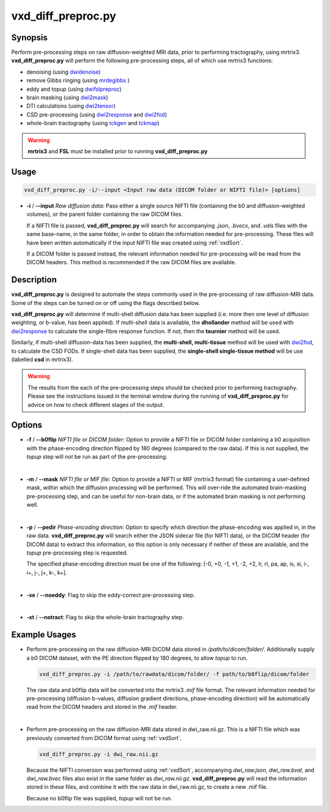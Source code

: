 ============================================================
vxd_diff_preproc.py
============================================================

Synopsis
------------
Perform pre-processing steps on raw diffusion-weighted MRI data, prior to performing tractography, using mrtrix3.
**vxd_diff_preproc.py** will perform the following pre-processing steps, all of which use mrtrix3 functions:

- denoising (using `dwidenoise <https://mrtrix.readthedocs.io/en/latest/reference/commands/dwidenoise.html?highlight=dwidenoise>`_)
- remove Gibbs ringing (using `mrdegibbs <https://mrtrix.readthedocs.io/en/latest/reference/commands/mrdegibbs.html?highlight=mrdegibbs>`_ )
- eddy and topup (using `dwifslpreproc <https://mrtrix.readthedocs.io/en/latest/reference/commands/dwifslpreproc.html?highlight=dwifslpreproc>`_)
- brain masking (using `dwi2mask <https://mrtrix.readthedocs.io/en/latest/reference/commands/dwi2mask.html?highlight=dwi2mask>`_)
- DTI calculations (using `dwi2tensor <https://mrtrix.readthedocs.io/en/latest/reference/commands/dwi2tensor.html?highlight=dwi2tensor>`_)
- CSD pre-processing (using `dwi2response <https://mrtrix.readthedocs.io/en/latest/reference/commands/dwi2response.html?highlight=dwi2response>`_ and
  `dwi2fod <https://mrtrix.readthedocs.io/en/latest/reference/commands/dwi2fod.html?highlight=dwi2fod>`_)
- whole-brain tractography (using `tckgen <https://mrtrix.readthedocs.io/en/latest/reference/commands/tckgen.html?highlight=tckgen>`_ and
  `tckmap <https://mrtrix.readthedocs.io/en/latest/reference/commands/tckmap.html?highlight=tckmap>`_)

.. warning::

    **mrtrix3** and **FSL** must be installed prior to running **vxd_diff_preproc.py**


Usage
--------
.. code-block:: text

    vxd_diff_preproc.py -i/--input <Input raw data (DICOM folder or NIFTI file)> [options]

- **-i** / **\--input** *Raw diffusion data*: Pass either a single source NIFTI file (containing the b0 and
  diffusion-weighted volumes), or the parent folder containing the raw DICOM files.

  If a NIFTI file is passed, **vxd_diff_preproc.py** will search for accompanying *.json*, *.bvecs*, and *.vals* files
  with the same base-name, in the same folder, in order to obtain the information needed for pre-processing. These files will have been
  written automatically if the input NIFTI file was created using :ref:`vxdSort`.

  If a DICOM folder is passed instead, the relevant information needed for pre-processing will be read from the DICOM headers.
  This method is recommended if the raw DICOM files are available.

Description
-------------
**vxd_diff_preproc.py** is designed to automate the steps commonly used in the pre-processing of raw diffusion-MRI data.
Some of the steps can be turned on or off using the flags described below.

**vxd_diff_preproc.py** will determine if multi-shell diffusion data has been supplied (i.e. more then one level of diffusion
weighting, or b-value, has been applied). If multi-shell data is available, the **dhollander** method will be used with
`dwi2response <https://mrtrix.readthedocs.io/en/latest/reference/commands/dwi2response.html?highlight=dwi2response>`_ to calculate
the single-fibre response function. If not, then the **tournier** method will be used.

Similarly, if multi-shell diffusion-data has been supplied, the **multi-shell, multi-tissue** method will be used with
`dwi2fod <https://mrtrix.readthedocs.io/en/latest/reference/commands/dwi2fod.html?highlight=dwi2fod>`_, to calculate the
CSD FODs. If single-shell data has been supplied, the **single-shell single-tissue method** will be use (labelled **csd**
in mrtrix3).


.. warning::

    The results from the each of the pre-processing steps should be checked prior to performing tractography.
    Please see the instructions issued in the terminal window during the running of **vxd_diff_preproc.py** for advice on how
    to check different stages of the output.


Options
---------

- **-f** / **\--b0flip** *NIFTI file or DICOM folder*:
  Option to provide a NIFTI file or DICOM folder containing a b0 acquisition with the phase-encoding direction flipped
  by 180 degrees (compared to the raw data). If this is not supplied, the *topup* step will *not* be run as part of the pre-processing.

  |
- **-m** / **\--mask** *NIFTI file or MIF file*:
  Option to provide a NIFTI or MIF (mrtrix3 format) file containing a user-defined mask, within which the diffusion processing will be performed.
  This will over-ride the automated brain-masking pre-processing step, and can be useful for non-brain data, or if the automated brain masking
  is not performing well.

  |
- **-p** / **\--pedir** *Phase-encoding direction*:
  Option to specify which direction the phase-encoding was applied in, in the raw data. **vxd_diff_preproc.py** will search
  either the JSON sidecar file (for NIFTI data), or the DICOM header (for DICOM data) to extract this information, so this
  option is only necessary if neither of these are available, and the *topup* pre-processing step is requested.

  The specified phase-encoding direction must be one of the following:
  [-0, +0, -1, +1, -2, +2, lr, rl, pa, ap, is, si, i-, i+, j-, j+, k-, k+].

  |
- **-xe** / **\--noeddy**:
  Flag to skip the eddy-correct pre-processing step.

  |
- **-xt** / **\--notract**:
  Flag to skip the whole-brain tractography step.


Example Usages
----------------
- Perform pre-processing on the raw diffusion-MRI DICOM data stored in */path/to/dicom/folder/*. Additionally supply a
  b0 DICOM dataset, with the PE direction flipped by 180 degrees, to allow *topup* to run.

  .. code-block:: text

    vxd_diff_preproc.py -i /path/to/rawdata/dicom/folder/ -f path/to/b0flip/dicom/folder

  The raw data and b0flip data will be converted into the mrtrix3 *.mif* file format. The relevant information needed for
  pre-processing (diffusion b-values, diffusion gradient directions, phase-encoding direction) will be automatically read
  from the DICOM headers and stored in the *.mif* header.

  |
- Perform pre-processing on the raw diffusion-MRI data stored in dwi_raw.nii.gz. This is a NIFTI file which was previously
  converted from DICOM format using :ref:`vxdSort`.

  .. code-block:: text

    vxd_diff_preproc.py -i dwi_raw.nii.gz

  Because the NIFTI conversion was performed using :ref:`vxdSort`, accompanying *dwi_raw.json*, *dwi_raw.bval*, and *dwi_raw.bvec* files
  also exist in the same folder as *dwi_raw.nii.gz*. **vxd_diff_preproc.py** will read the information stored in these files, and
  combine it with the raw data in dwi_raw.nii.gz, to create a new .mif file.

  Because no b0flip file was supplied, *topup* will not be run.